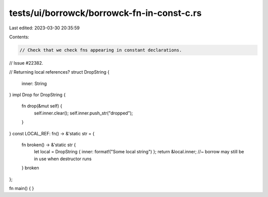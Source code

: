 tests/ui/borrowck/borrowck-fn-in-const-c.rs
===========================================

Last edited: 2023-03-30 20:35:59

Contents:

.. code-block:: rs

    // Check that we check fns appearing in constant declarations.
// Issue #22382.

// Returning local references?
struct DropString {
    inner: String
}
impl Drop for DropString {
    fn drop(&mut self) {
        self.inner.clear();
        self.inner.push_str("dropped");
    }
}
const LOCAL_REF: fn() -> &'static str = {
    fn broken() -> &'static str {
        let local = DropString { inner: format!("Some local string") };
        return &local.inner; //~ borrow may still be in use when destructor runs
    }
    broken
};

fn main() {
}


